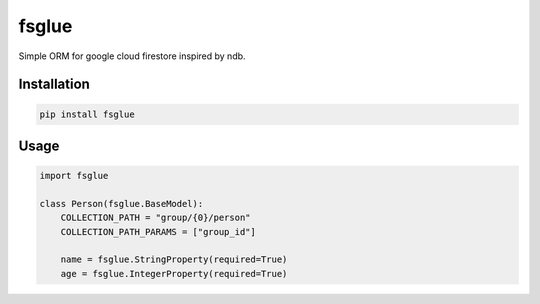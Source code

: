 
fsglue
=====================


Simple ORM for google cloud firestore inspired by ndb.

Installation
---------------------

.. code-block:: sh

    pip install fsglue


Usage
---------------------

.. code-block:: python

    import fsglue

    class Person(fsglue.BaseModel):
        COLLECTION_PATH = "group/{0}/person"
        COLLECTION_PATH_PARAMS = ["group_id"]

        name = fsglue.StringProperty(required=True)
        age = fsglue.IntegerProperty(required=True)


